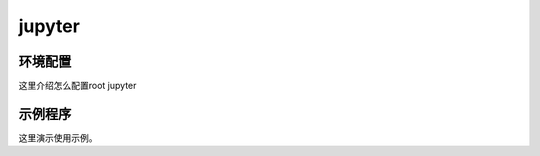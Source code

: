 .. jupyter.rst --- 
.. 
.. Description: 
.. Author: Hongyi Wu(吴鸿毅)
.. Email: wuhongyi@qq.com 
.. Created: 二 9月  8 21:17:48 2020 (+0800)
.. Last-Updated: 二 9月  8 21:19:31 2020 (+0800)
..           By: Hongyi Wu(吴鸿毅)
..     Update #: 1
.. URL: http://wuhongyi.cn 

##################################################
jupyter
##################################################


============================================================
环境配置
============================================================

这里介绍怎么配置root jupyter


============================================================
示例程序
============================================================

这里演示使用示例。







   
.. 
.. jupyter.rst ends here
